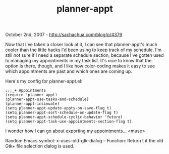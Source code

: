 #+TITLE: planner-appt

October 2nd, 2007 -
[[http://sachachua.com/blog/p/4379][http://sachachua.com/blog/p/4379]]

Now that I've taken a closer look at it, I can see that planner-appt's
 much cooler than the little hacks I'd been using to keep track of my
 schedule. I'm still not sure if I need a separate schedule section,
 because I've gotten used to managing my appointments in my task list.
 It's nice to know that the option is there, though, and I like how
 color-coding makes it easy to see which appointments are past and
 which ones are coming up.

Here's my config for planner-appt.el:

#+BEGIN_EXAMPLE
    ;;;_+ Appointments
    (require 'planner-appt)
    (planner-appt-use-tasks-and-schedule)
    (planner-appt-insinuate)
    (setq planner-appt-update-appts-on-save-flag t)
    (setq planner-appt-sort-schedule-on-update-flag t)
    (setq planner-appt-schedule-cyclic-behavior 'future)
    (setq planner-appt-task-use-appointments-section-flag t)
#+END_EXAMPLE

I wonder how I can go about exporting my appointments... <muse>

Random Emacs symbol: x-uses-old-gtk-dialog -- Function: Return t if the
old Gtk+ file selection dialog is used.
